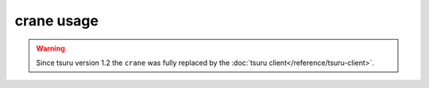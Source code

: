 .. Copyright 2017 tsuru authors. All rights reserved.
   Use of this source code is governed by a BSD-style
   license that can be found in the LICENSE file.

+++++++++++
crane usage
+++++++++++

.. warning::

  Since tsuru version 1.2 the ``crane`` was fully replaced by
  the :doc:`tsuru client</reference/tsuru-client>`.
